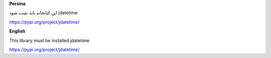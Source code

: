 **Persina**

این کتابخانه باید نصب شود jdatetime

https://pypi.org/project/jdatetime/

**English**

This library must be installed jdatetime

https://pypi.org/project/jdatetime/
